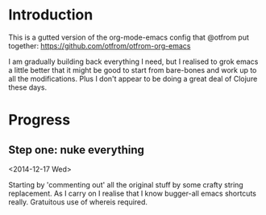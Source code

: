 * Introduction

  This is a gutted version of the org-mode-emacs config that @otfrom put together: https://github.com/otfrom/otfrom-org-emacs

  I am gradually building back everything I need, but I realised to grok emacs a little better that it might be good to start from bare-bones and work up to all the modifications. Plus I don't appear to be doing a great deal of Clojure these days.

* Progress

** Step one: nuke everything

<2014-12-17 Wed>

Starting by 'commenting out' all the original stuff by some crafty string replacement. As I carry on I realise that I know bugger-all emacs shortcuts really. Gratuitous use of whereis required.



